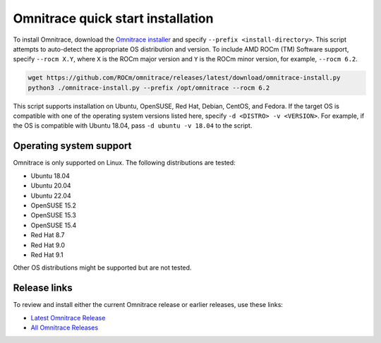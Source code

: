 .. meta::
   :description: Omnitrace documentation and reference
   :keywords: Omnitrace, ROCm, profiler, tracking, visualization, tool, Instinct, accelerator, AMD

*************************************
Omnitrace quick start installation
*************************************

To install Omnitrace, download the `Omnitrace installer <https://github.com/ROCm/omnitrace/releases/latest/download/omnitrace-install.py>`_ 
and specify ``--prefix <install-directory>``. This script attempts to auto-detect 
the appropriate OS distribution and version. To include AMD ROCm (TM) Software support, 
specify ``--rocm X.Y``, where ``X`` is the ROCm major
version and ``Y`` is the ROCm minor version, for example, ``--rocm 6.2``.

.. code:: shell

   wget https://github.com/ROCm/omnitrace/releases/latest/download/omnitrace-install.py
   python3 ./omnitrace-install.py --prefix /opt/omnitrace --rocm 6.2

This script supports installation on Ubuntu, OpenSUSE, Red Hat, Debian, CentOS, and Fedora.
If the target OS is compatible with one of the operating system versions listed here,
specify ``-d <DISTRO> -v <VERSION>``. For example, if the OS is compatible with Ubuntu 18.04, pass
``-d ubuntu -v 18.04`` to the script.

Operating system support
========================================

Omnitrace is only supported on Linux. The following distributions are tested:

* Ubuntu 18.04
* Ubuntu 20.04
* Ubuntu 22.04
* OpenSUSE 15.2
* OpenSUSE 15.3
* OpenSUSE 15.4
* Red Hat 8.7
* Red Hat 9.0
* Red Hat 9.1

Other OS distributions might be supported but are not tested.

Release links
========================================

To review and install either the current Omnitrace release or earlier releases, use these links:

* `Latest Omnitrace Release <https://github.com/ROCm/omnitrace/releases/latest>`_ 
* `All Omnitrace Releases <https://github.com/ROCm/omnitrace/releases>`_ 